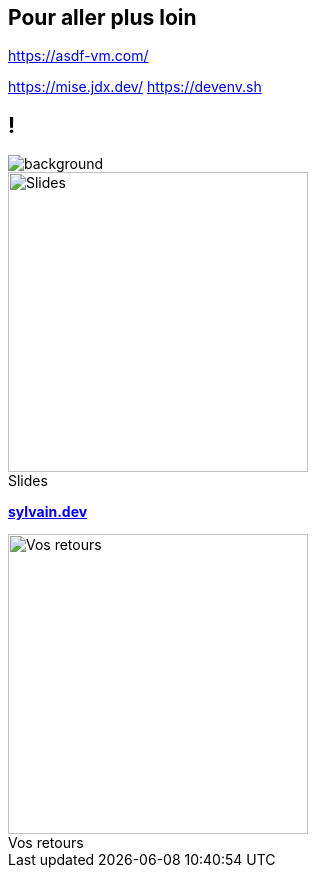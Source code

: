 [.transparency]
== Pour aller plus loin

// image::devoxx/DevoxxFR2024_0044.jpg[background, size=fill]

<https://asdf-vm.com/>

[.notes]
****
https://mise.jdx.dev/
https://devenv.sh
****

[.columns.transparency%notitle.is-vcentered]
== !

image::devoxx/DevoxxFR2024_0004.jpg[background, size=fill]

[.column]
--
[caption=]
.Slides
image::slides_link.svg[height=300,alt='Slides']
--

[.column]
--
link:https://sylvain.dev[*sylvain.dev*]
--

[.column]
--
[caption=]
.Vos retours
image::openfeedback.svg[height=300,alt='Vos retours']
--
